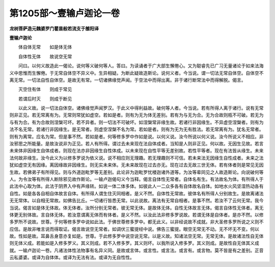 第1205部～壹输卢迦论一卷
============================

**龙树菩萨造元魏婆罗门瞿昙般若流支于雒阳译**

**壹输卢迦论**


　　体自体无常　　如是体无体

　　自体性无体　　故说空无常

　　问曰。以何义故造此一偈论。说何等义破何等人。答曰。为读诵者于广大部生懈倦心。又为聪睿先已广习无量诸论于如来法海义中思惟而生懈倦。于无常自体空不异义中。生异相疑。为断此疑故造斯论。说何义者。今当说。谓一切法无常自体空。自体空不离无常。一切法自性自体空。是故无有常。一切诸佛缘觉声闻。于空法中而得出离。非于诸行断常法中而得解脱。偈言。

　　灭空住有体　　则成于常见

　　若谓后时灭　　则成于断见

　　以此义故。说一切法自体空。诸佛缘觉声闻罗汉。于此义中得利益故。破何等人者。今当说。若有所得人离于诸行。说有无常则非正见。若无常离有为。无常则常犹如虚空。若如是者。则有为无为体无差别。若有为与无为合。无为合故则瓶不可破。若无为与有为合。有为合故则涅槃可坏。若不异者。则一切法不可破坏。如涅槃常非缘生故。若诸行非因缘生。不异虚空涅槃者。则有为法不名无常。若诸行非因缘生。是无常者。则虚空涅槃不名为常。若如是者。则有为无为无有胜法。若无常离有为。犹名无常者。则有为离常。应名为常。但是事不然。若如是者。何等修多罗中作如是说。以何义说。汝今所说以何义说。汝今所说义不相应。非汝邪思之所能量。是故汝说非为正见。若人有所得。谓过去未来现在法自体成者。当知是人则非正见。何以故。无因生见故。若言未来体非因缘生自体成者。则现在法亦非因缘生自性体成。以未来现在自性平等无差别故。若性平等者。现在有法皆从缘生。未来法何故非缘生。汝今此义为以修多罗说为依义说。说不相应则无理趣。若无理趣则不可信。若未来法无因缘生自性成者。未来之法犹如虚空无有因缘。离因缘故非因缘生。则无实未来体。无未来故现在过去亦无。现在过去无故三世无体。若有体者则是常见无因生故。若佛弟子有所得见。则与外道迦毗罗等无差别。此论非为迦毗罗忧楼迦诸外道等。为汝等辈同见之人故造斯论。向说破何等人。为令汝等有所得人断除邪见故作斯论。一输卢迦偈句义今当释。偈言自体性无常者。自体名有生。有法故名为体。有所得人于此法中心取为体。此法于阴界入中有声缘转。如说一体二体多体。如彼此人一二众多各有自体故名自体。如地水火风坚湿热动各有自性。如是各各自相自体故言自体。有所得人谓生住灭同相者。是义不然。自体性无常故。彼体名有所得人分别故生。是故离诸法无无常体。以自相无常故。如佛告比丘。一切诸行皆悉无常。以此说故。离法有无常自相者。是事不然。若汝不了云何无常。我今当说。偈言如是体无体故。体无体者。汝所分别无常者。彼无常无体。是故体无体。自性无体故言无体。偈言自体性无体者。离无体更无别体故。言自体无体。若汝意谓离无体而有体者。是义不然。以汝此法非修多罗说故。若谓无体是自体者。是亦不然。以修多罗所不说故。世尊。于何等修多罗中说如此法。于佛世尊修多罗中。都无此义。以非经说故不成就。非大圣修多罗所说之义则不应信。是故非唯言说而得取证。偈言故说空无常者。如调伏三蜜提经中说。佛告三蜜提。眼空无常无不动。无不坏无不变。何以故。性如是故。耳鼻舌身意亦复如是。世尊。于此修多罗中说空说无常。以是义故。知诸法空无常。无常无体。是故诸法性自无体则无体义成。若能如是入修多罗义。其义则成。若不入修多罗。其义则坏。以我所说入修多罗。其义则成。是故性自无体其义成就。一输卢迦论一卷。凡诸法体性法物事有名异义同。是故或言体。或言性。或言法。或言有。或言物。莫不皆是有之差别。正音云私婆婆。或译为自体体。或译为无法有法。或译为无自性性。
